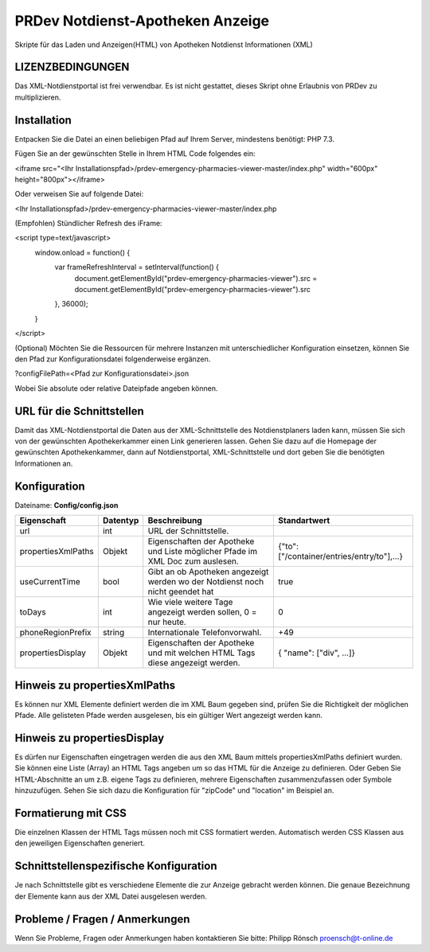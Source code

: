 ﻿=================================
PRDev Notdienst-Apotheken Anzeige
=================================
Skripte für das Laden und Anzeigen(HTML) von Apotheken Notdienst Informationen (XML)

LIZENZBEDINGUNGEN
-----------------
Das XML-Notdienstportal ist frei verwendbar.
Es ist nicht gestattet, dieses Skript ohne Erlaubnis von PRDev zu multiplizieren.


Installation
------------
Entpacken Sie die Datei an einen beliebigen Pfad auf Ihrem Server, mindestens benötigt: PHP 7.3.

Fügen Sie an der gewünschten Stelle in Ihrem HTML Code folgendes ein:

<iframe src="<Ihr Installationspfad>/prdev-emergency-pharmacies-viewer-master/index.php" width="600px" height="800px"></iframe>

Oder verweisen Sie auf folgende Datei:

<Ihr Installationspfad>/prdev-emergency-pharmacies-viewer-master/index.php

(Empfohlen)
Stündlicher Refresh des iFrame:

<script type=text/javascript>
    window.onload = function() {
        var frameRefreshInterval = setInterval(function() {
            document.getElementById("prdev-emergency-pharmacies-viewer").src = document.getElementById("prdev-emergency-pharmacies-viewer").src
        }, 36000);
    }
</script>

(Optional)
Möchten Sie die Ressourcen für mehrere Instanzen mit unterschiedlicher Konfiguration einsetzen, können Sie den Pfad zur Konfigurationsdatei folgenderweise ergänzen.

?configFilePath=<Pfad zur Konfigurationsdatei>.json

Wobei Sie absolute oder relative Dateipfade angeben können.


URL für die Schnittstellen
--------------------------
Damit das XML-Notdienstportal die Daten aus der XML-Schnittstelle des Notdienstplaners laden kann, müssen Sie sich von der
gewünschten Apothekerkammer einen Link generieren lassen.
Gehen Sie dazu auf die Homepage der gewünschten Apothekenkammer, dann auf Notdienstportal, XML-Schnittstelle und dort geben Sie die benötigten Informationen an.


Konfiguration
-------------
Dateiname: **Config/config.json**

===================  ==========   ===============================================================================================   ============================================
Eigenschaft          Datentyp     Beschreibung                                                                                      Standartwert
===================  ==========   ===============================================================================================   ============================================
url                  int          URL der Schnittstelle.
propertiesXmlPaths   Objekt       Eigenschaften der Apotheke und Liste möglicher Pfade im XML Doc zum auslesen.                     {"to": ["/container/entries/entry/to"],...}
useCurrentTime       bool         Gibt an ob Apotheken angezeigt werden wo der Notdienst noch nicht geendet hat                     true
toDays               int          Wie viele weitere Tage angezeigt werden sollen, 0 = nur heute.                                    0
phoneRegionPrefix    string       Internationale Telefonvorwahl.                                                                     +49
propertiesDisplay    Objekt       Eigenschaften der Apotheke und mit welchen HTML Tags diese angezeigt werden.                      { "name": ["div", ...]}
===================  ==========   ===============================================================================================   ============================================


Hinweis zu propertiesXmlPaths
-----------------------------
Es können nur XML Elemente definiert werden die im XML Baum gegeben sind, prüfen Sie die Richtigkeit der möglichen Pfade.
Alle gelisteten Pfade werden ausgelesen, bis ein gültiger Wert angezeigt werden kann.


Hinweis zu propertiesDisplay
----------------------------
Es dürfen nur Eigenschaften eingetragen werden die aus den XML Baum mittels propertiesXmlPaths definiert wurden.
Sie können eine  Liste (Array) an HTML Tags angeben um so das HTML für die Anzeige zu definieren.
Oder Geben Sie HTML-Abschnitte an um z.B. eigene Tags zu definieren, mehrere Eigenschaften zusammenzufassen oder Symbole hinzuzufügen. Sehen Sie sich dazu die Konfiguration für "zipCode" und "location" im Beispiel an.


Formatierung mit CSS
--------------------
Die einzelnen Klassen der HTML Tags müssen noch mit CSS formatiert werden.
Automatisch werden CSS Klassen aus den jeweiligen Eigenschaften generiert.



Schnittstellenspezifische Konfiguration
---------------------------------------
Je nach Schnittstelle gibt es verschiedene Elemente die zur Anzeige gebracht werden können.
Die genaue Bezeichnung der Elemente kann aus der XML Datei ausgelesen werden.


Probleme / Fragen / Anmerkungen
-----------------------------
Wenn Sie Probleme, Fragen oder Anmerkungen haben kontaktieren Sie bitte: Philipp Rönsch proensch@t-online.de
